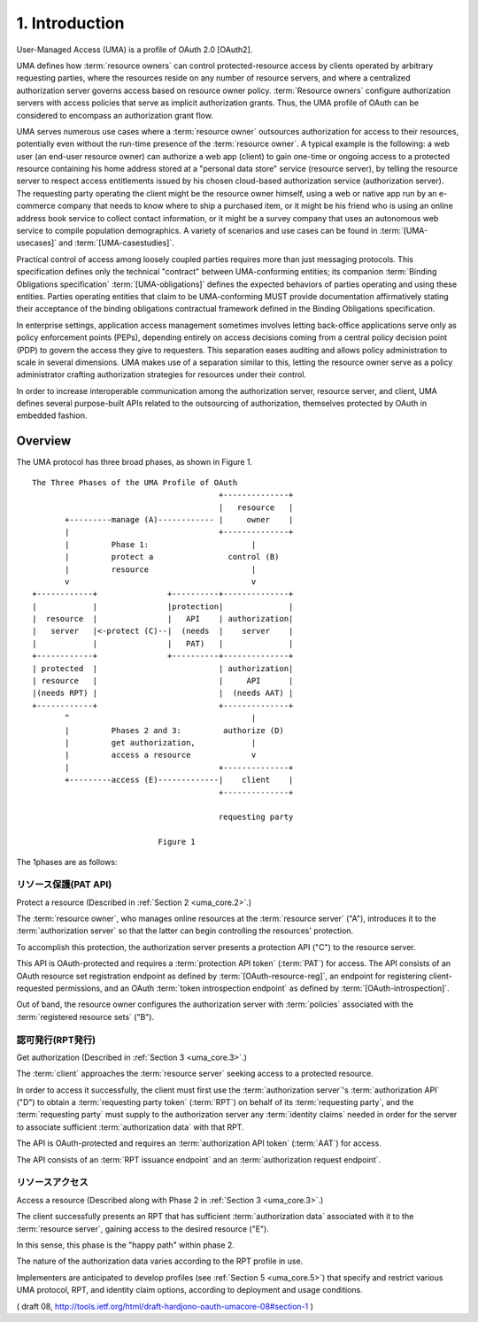 1.  Introduction
============================

User-Managed Access (UMA) is a profile of OAuth 2.0 [OAuth2].  

UMA defines how :term:`resource owners` can control protected-resource access 
by clients operated by arbitrary requesting parties, 
where the resources reside on any number of resource servers, 
and where a centralized authorization server governs access 
based on resource owner policy.
:term:`Resource owners` configure authorization servers with access policies
that serve as implicit authorization grants.  
Thus, the UMA profile of OAuth can be considered to encompass an authorization grant flow.

UMA serves numerous use cases where a :term:`resource owner` outsources
authorization for access to their resources, 
potentially even without the run-time presence of the :term:`resource owner`.  
A typical example is the following: 
a web user (an end-user resource owner) can authorize a web app (client) 
to gain one-time or ongoing access to a protected resource 
containing his home address stored at a "personal data store" service 
(resource server), 
by telling the resource server to respect access entitlements 
issued by his chosen cloud-based authorization service (authorization server).  
The requesting party operating the client might be the resource owner himself, 
using a web or native app run by an e-commerce company that needs to know where
to ship a purchased item, 
or it might be his friend who is using an online address book service 
to collect contact information, 
or it might be a survey company that uses an autonomous web service to
compile population demographics.  
A variety of scenarios and use cases can be found in :term:`[UMA-usecases]` 
and :term:`[UMA-casestudies]`.

Practical control of access among loosely coupled parties requires
more than just messaging protocols.  
This specification defines only the technical "contract" 
between UMA-conforming entities; 
its companion :term:`Binding Obligations specification` :term:`[UMA-obligations]` defines
the expected behaviors of parties operating and using these entities.
Parties operating entities that claim to be UMA-conforming MUST
provide documentation affirmatively stating their acceptance of the
binding obligations contractual framework defined 
in the Binding Obligations specification.

In enterprise settings, 
application access management sometimes
involves letting back-office applications serve only as policy
enforcement points (PEPs), 
depending entirely on access decisions coming from a central policy decision point (PDP) 
to govern the access they give to requesters.  
This separation eases auditing and allows policy administration 
to scale in several dimensions.  
UMA makes use of a separation similar to this, 
letting the resource owner serve as a policy administrator 
crafting authorization strategies for resources under their control.

In order to increase interoperable communication among the
authorization server, resource server, and client, UMA defines
several purpose-built APIs related to the outsourcing of
authorization, themselves protected by OAuth in embedded fashion.

Overview
----------

The UMA protocol has three broad phases, as shown in Figure 1.

::

      The Three Phases of the UMA Profile of OAuth
                                              +--------------+
                                              |   resource   |
             +---------manage (A)------------ |     owner    |
             |                                +--------------+
             |         Phase 1:                      |
             |         protect a                control (B)
             |         resource                      |
             v                                       v
      +------------+               +----------+--------------+
      |            |               |protection|              |
      |  resource  |               |   API    | authorization|
      |   server   |<-protect (C)--|  (needs  |    server    |
      |            |               |   PAT)   |              |
      +------------+               +----------+--------------+
      | protected  |                          | authorization|
      | resource   |                          |     API      |
      |(needs RPT) |                          |  (needs AAT) |
      +------------+                          +--------------+
             ^                                       |
             |         Phases 2 and 3:         authorize (D)
             |         get authorization,            |
             |         access a resource             v
             |                                +--------------+
             +---------access (E)-------------|    client    |
                                              +--------------+

                                              requesting party

                                 Figure 1

The 1phases are as follows:

リソース保護(PAT API)
^^^^^^^^^^^^^^^^^^^^^^^^^^^^^^^^^^^^^^^^^^^^^^^^^^

Protect a resource  (Described in :ref:`Section 2 <uma_core.2>`.)  

The :term:`resource owner`, who manages online resources 
at the :term:`resource server` ("A"),
introduces it to the :term:`authorization server` 
so that the latter can begin controlling the resources' protection.  

To accomplish this protection, 
the authorization server presents a protection API ("C") to the resource server.  

This API is OAuth-protected and requires a :term:`protection API token` (:term:`PAT`) for access.  
The API consists of an OAuth resource set registration endpoint 
as defined by :term:`[OAuth-resource-reg]`, 
an endpoint for registering client-requested permissions, 
and an OAuth :term:`token introspection endpoint` 
as defined by :term:`[OAuth-introspection]`.  

Out of band, 
the resource owner configures the authorization server 
with :term:`policies` associated with the :term:`registered resource sets` ("B").

認可発行(RPT発行)
^^^^^^^^^^^^^^^^^^^^^^^^^^^^^^^^^^^^^^^^^^^^^^^^^^

Get authorization  (Described in :ref:`Section 3 <uma_core.3>`.)  

The :term:`client` approaches the :term:`resource server` 
seeking access to a protected resource.  

In order to access it successfully, 
the client must first use the :term:`authorization server`'s 
:term:`authorization API` ("D") to obtain a :term:`requesting party token` (:term:`RPT`) 
on behalf of its :term:`requesting party`, 
and the :term:`requesting party` must supply to the authorization server
any :term:`identity claims` needed in order for 
the server to associate sufficient :term:`authorization data` with that RPT.  

The API is OAuth-protected and requires an :term:`authorization API token` (:term:`AAT`) 
for access.  

The API consists of an :term:`RPT issuance endpoint` and an :term:`authorization request endpoint`.

リソースアクセス
^^^^^^^^^^^^^^^^^^^^^^^^^^^^^^^^^^^^^^^^^^^^^^^^^^

Access a resource  (Described along with Phase 2 in :ref:`Section 3 <uma_core.3>`.)  

The client successfully presents an RPT 
that has sufficient :term:`authorization data` associated with it to the :term:`resource server`,
gaining access to the desired resource ("E").  

In this sense, 
this phase is the "happy path" within phase 2.  

The nature of the authorization data varies according to the RPT profile in use.


Implementers are anticipated to develop profiles (see :ref:`Section 5 <uma_core.5>`) that
specify and restrict various UMA protocol, RPT, and identity claim options, 
according to deployment and usage conditions.

( draft 08, http://tools.ietf.org/html/draft-hardjono-oauth-umacore-08#section-1 )
